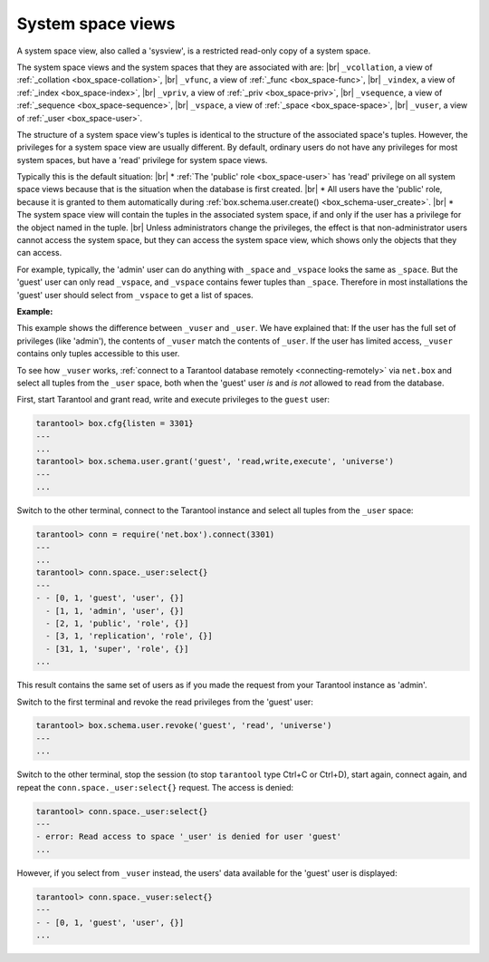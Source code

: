 .. _box_space-sysviews:
    
===============================================================================
System space views
===============================================================================


A system space view, also called a 'sysview', is a restricted read-only copy of a system space.

The system space views and the system spaces that they are associated with are: |br|
``_vcollation``, a view of :ref:`_collation <box_space-collation>`, |br|
``_vfunc``, a view of :ref:`_func <box_space-func>`, |br|
``_vindex``, a view of :ref:`_index <box_space-index>`, |br|
``_vpriv``, a view of :ref:`_priv <box_space-priv>`, |br|
``_vsequence``, a view of :ref:`_sequence <box_space-sequence>`, |br|
``_vspace``, a view of :ref:`_space <box_space-space>`, |br|
``_vuser``, a view of :ref:`_user <box_space-user>`.

The structure of a system space view's tuples is identical to the
structure of the associated space's tuples. However, the privileges for a
system space view are usually different. By default, ordinary users do not have
any privileges for most system spaces, but have a 'read' privilege for system space views.

Typically this is the default situation: |br|
* :ref:`The 'public' role <box_space-user>` has 'read' privilege on all system space views
because that is the situation when the database is first created. |br|
* All users have the 'public' role, because it is granted
to them automatically during :ref:`box.schema.user.create() <box_schema-user_create>`. |br|
* The system space view will contain the tuples in the associated system space,
if and only if the user has a privilege for the object named in the tuple. |br|
Unless administrators change the privileges, the effect is that non-administrator
users cannot access the system space, but they can access the system space view, which shows
only the objects that they can access.

For example, typically, the 'admin' user can do anything with ``_space`` and ``_vspace``
looks the same as ``_space``. But the 'guest' user can only read ``_vspace``, and
``_vspace`` contains fewer tuples than ``_space``. Therefore in most installations
the 'guest' user should select from ``_vspace`` to get a list of spaces.

**Example:**
    
This example shows the difference between ``_vuser`` and ``_user``.
We have explained that:    
If the user has the full set of privileges (like 'admin'), the contents
of ``_vuser`` match the contents of ``_user``. If the user has limited
access, ``_vuser`` contains only tuples accessible to this user.

To see how ``_vuser`` works,
:ref:`connect to a Tarantool database remotely <connecting-remotely>`
via ``net.box`` and select all tuples from the ``_user``
space, both when the 'guest' user *is* and *is not* allowed to read from the
database.

First, start Tarantool and grant read, write and execute
privileges to the ``guest`` user:

.. code-block:: tarantoolsession

    tarantool> box.cfg{listen = 3301}
    ---
    ...
    tarantool> box.schema.user.grant('guest', 'read,write,execute', 'universe')
    ---
    ...

Switch to the other terminal, connect to the Tarantool instance and select all
tuples from the ``_user`` space:

.. code-block:: tarantoolsession

    tarantool> conn = require('net.box').connect(3301)
    ---
    ...
    tarantool> conn.space._user:select{}
    ---
    - - [0, 1, 'guest', 'user', {}]
      - [1, 1, 'admin', 'user', {}]
      - [2, 1, 'public', 'role', {}]
      - [3, 1, 'replication', 'role', {}]
      - [31, 1, 'super', 'role', {}]
    ...

This result contains the same set of users as if you made the request from your
Tarantool instance as 'admin'.

Switch to the first terminal and revoke the read privileges from the 'guest' user:

.. code-block:: tarantoolsession

    tarantool> box.schema.user.revoke('guest', 'read', 'universe')
    ---
    ...

Switch to the other terminal, stop the session (to stop ``tarantool`` type Ctrl+C
or Ctrl+D), start again, connect again, and repeat the
``conn.space._user:select{}`` request. The access is denied:

.. code-block:: tarantoolsession

    tarantool> conn.space._user:select{}
    ---
    - error: Read access to space '_user' is denied for user 'guest'
    ...

However, if you select from ``_vuser`` instead, the users' data available for the
'guest' user is displayed:

.. code-block:: tarantoolsession

    tarantool> conn.space._vuser:select{}
    ---
    - - [0, 1, 'guest', 'user', {}]
    ...
